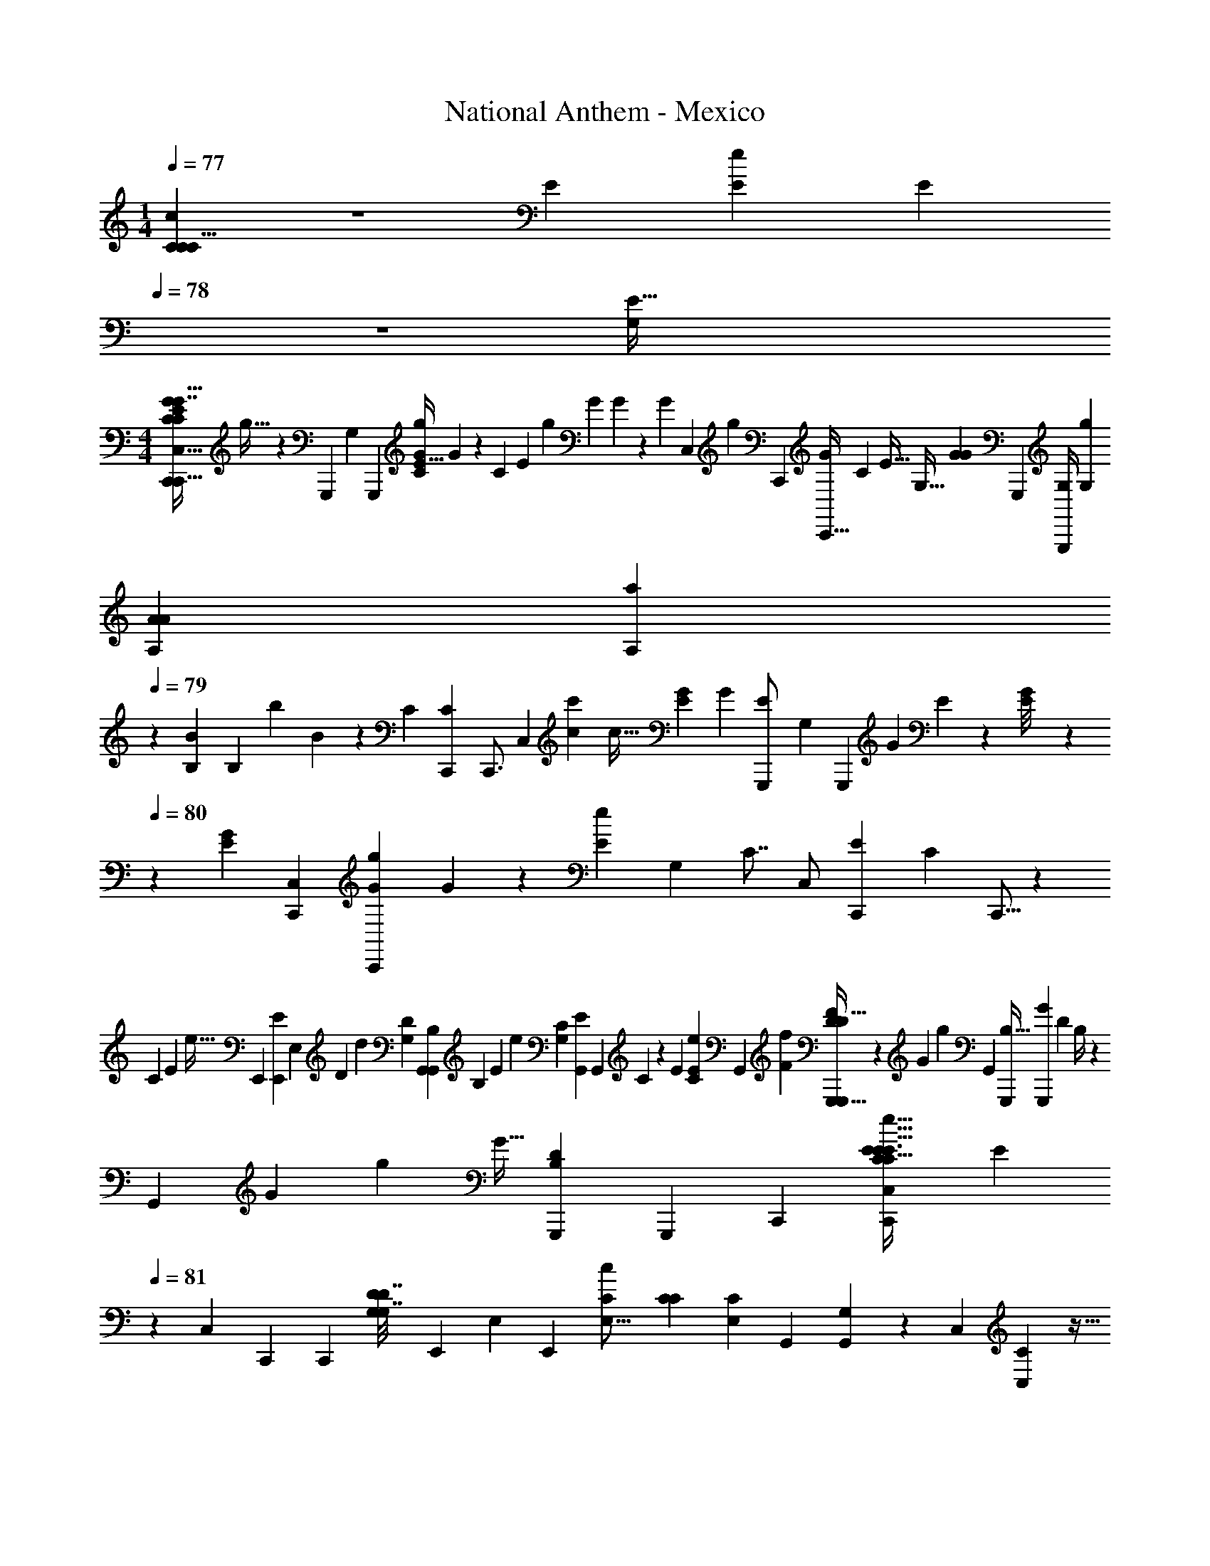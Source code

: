 X: 1
T: National Anthem - Mexico
Z: ABC Generated by Starbound Composer
L: 1/4
M: 1/4
Q: 1/4=77
K: C
[C5/12C7/12C5/8c9/14] z7/36 [z2/63E67/288] [z3/224E5/14e11/28] [z19/288E23/160] 
Q: 1/4=78
z71/288 [z/32G,259/96E109/32] 
M: 4/4
[z/32C,,9/14C,23/32E6/7C6/7G7/8G29/32C,,29/32C61/18] g27/32 z3/56 [z/112G,,,43/63] [z3/112G,35/48] [z/224G,,,13/14] [z/32E13/32C95/224G47/96g/] G5/14 z15/56 [z/56C13/56] [z/140E45/224] [z/160g11/60] [z/32G13/96] G5/48 z7/48 [z/144G95/112] [z/180C,29/36] [z/70g17/20] [z/224C,,95/112] [z/32C,,23/32G233/288] [z/32C8/9] [z7/8E29/32] [z/32G,11/32] [z/144G25/144G41/144] [z/180G,,,77/90] [z/120G,/4G,,,31/70] [z19/72g/3G,47/72] 
[z/36A11/72A,5/18A5/18] [z3/20A,3/10a11/36] 
Q: 1/4=79
z/10 [z/32B,5/14B5/12] [z/224B,29/96] [z/168b83/224] B/6 z25/168 [z2/63C303/112] [z/90C,,235/252C815/288] [z/160C,,3/4] [z/96C,173/224] [z/48c97/48c'61/30] [z15/32c65/32] [z79/160E683/288G383/160] [z/160G21/160] [z/96E23/160G,,,/] [z/36G,2/3] [z17/63G,,,239/252] [z/126G19/140] E23/180 z29/160 [G25/224E/8] z/140 
Q: 1/4=80
z43/180 [z5/126G5/6E8/9] [z/63C,50/63C,,50/63] [z5/252C,,185/252Gg181/180] G73/84 z/12 [z/84E17/42e11/24] [z/112G,83/84] [z/144C7/8] [z/180C,/] [z/120E13/35C,,3/5] [z/24C31/72] C,,5/16 z33/112 
[z/252C13/42] [z/72E11/36] [z/56e11/32] [z3/224E,,5/14] [z5/224E23/160E,,39/160] [z/4E,29/112] [z/112D219/224] [z/32d145/144] [z/32G,159/224D91/96] [z/16G,,7/10G,,7/9B,11/12] [z27/32B,43/48] [z/96E53/96] [z/84e53/96] [z3/140G,61/70C15/14] [z/120E59/180G,,37/40] [z/96G,,145/168] C121/288 z55/252 [z/252E23/112] [C47/144E103/288e103/288] [z/80G,,121/144] [z3/160F137/140f163/160] [G,,,27/32G,,,83/96F215/224D281/288D65/32] z13/112 [z3/140G25/56] [z/120g89/180] [z/96G,,7/24] [z/32G,,,77/160B,33/32] [z/32G3/10G,,,3/10] [z/32D71/288] B,/4 z33/112 
[z/56G,,37/112] [z/40G13/56] [z/160g7/20] [z/96G11/32] [z/84D2/9B,2/9G,,,29/96] [z47/168G,,,65/224] [z/24C,,7/24] [z/32C,2/9C,,3/10C17/28C11/16E3/4E31/32e31/32E31/32] [z3/32E61/96] 
Q: 1/4=81
z/3 [z/96C,55/168] [z/32C,,61/160] [z/4C,,/3] [z5/28G,3/14D3/14G,7/32D7/32] [z/63E,,9/28] [z/180E,53/144] [z3/160E,,63/160] [z/32E,25/16c359/224C415/224] [z/32C14/9C41/24] [z37/96E,487/288C487/288] [z/84G,,37/84] [G,9/28G,,22/63] z5/28 [z/63C,163/224] [C,107/144C223/288] z5/32 
Q: 1/4=80
z13/288 [z/252A131/126] [z/140E6/7] [z/35C131/160] [z/112c13/28c'121/224A,6/7] [z/144C43/112] [z/180A31/72] [z/70E17/40] [z/224A,,117/140] [z/32A,,83/96] c2/7 z19/56 
[z/56E9/56C3/16] [z/140A5/28c'73/224] [z/60c51/160] c4/21 z9/112 [z/80^G121/144] [z/120E123/160E4/5B,169/180] [z/168G79/96E,41/48] [z/224B,11/14] [z/32E,,83/96b33/32B17/16] [z/32E,,5/6] [z201/224B33/32] ^D/63 [z5/252_B,221/252=G67/72] [z/224_B61/140B,99/224] [z/32G43/96E137/288_b77/160E101/160G,233/288G,,141/160] [B7/20G,,7/12] z3/10 [z/60B7/20] [z/84B,11/60b3/8] [z/112E5/28G11/56] B5/32 z19/224 [z3/140^F23/28] [z3/160A,43/60] [z/16D,,233/288D,7/8=D383/224] [z7/288A89/96D,,15/16A31/32a31/32] [z/144A,55/63] [z/48F7/8] D49/60 [z/35^G,129/140] [z5/168=F61/70] [z/96F,115/168] [z/32^G31/96G55/96^g93/160F,,19/32] [z/16F,,17/28] [G,9/32F27/80D27/80] z67/224 
[z3/224G,13/56] [z/96F67/288] [z/48D2/9G19/84] [z/80G39/112] [z8/35g41/120] [z/63=G,219/224] [z7/288C241/126] [z/32C,,27/32C,83/96C,,15/16E383/224] [z/32C21/32E3/4G,8/9] [z3/160=G131/160] [z/180=g19/20] [z2/45G263/288] 
Q: 1/4=81
z103/120 [z/96G103/96] [z/32C21/32C,23/32G217/288C,25/32c'15/8] [z/28C7/12E11/12c7/4] [z229/252c137/84] [z/180A,29/36] [z/120^D21/20] [z/168A,13/12] [z/224A,197/224^F,239/224] [z13/160^F,,265/288CD33/32C17/16] [z71/80F,,139/120] [z/80A,9/16a53/80A11/16] [A67/140A,3/5] z23/224 [z9/224=B,29/96] [z/84=b/4] [z/42=B/4B,4/15] B43/252 z23/144 
[z/16c33/32] [G,9/14C17/24G,,17/20C7/8G,,25/28E15/16G17/18c'27/28c31/32E31/32G17/16] z19/63 [z/180E167/252] [z/70e97/140] [z/28C59/84G,,,] [E11/20G,,19/24C4/5G,,,5/6] z13/140 [z3/224F53/168f5/14=D31/28] F31/160 z7/80 [z/48B,33/32] [z/96G,55/72] [z/32G133/160g191/224B,281/288] [D7/9G,,7/8G25/28G,,13/14] z23/144 [z/144f49/144] [z/180D53/144] [z/70F/4F3/10] [z/224G,,,13/14] [z/16D89/288G,,,185/288G,,217/288] G,,13/96 z/18 [z/36E89/288] [z3/32E7/32C5/16e5/16C7/20] G,,/8 z/16 [z/96D37/96] [z/120d65/168] [z/180G,71/180] [z/144G,23/72] [z7/80D/4] [z17/70G,,23/80] [z3/224E,205/84] [z/96C,,221/224] [z/84C,,23/24] [z3/140C,99/112C583/224c597/224] 
[z/120C403/160] [z/24E,115/96] [z15/16^C,17/10A,31/18=C,13/7] [z/32C,31/32] [z/32C121/288E95/224C,151/224C217/288] G7/18 z17/72 [C7/40G3/16E3/16] z13/90 [z/72C17/18] [z/96G,101/120G,,101/120G11/12E67/72] [z157/160G,,95/96] [z/120E71/120E,,] [z/168E,59/72] [z/224E,127/224e141/224E19/28] [E87/224E,,215/224] z39/224 [z9/224F57/224] [z5/126G,61/224] [z/72g7/18] [G/4G3/8] z3/40 
[z/120E147/40G319/80] [z/96D,,7/24C41/12] [z/32C,73/288C,,47/96c199/224] [z19/32c'27/32c27/32E11/12G13/14C19/20] [z5/288D,,11/32] [z2/63C,85/288] C,,59/224 z11/288 [z5/252E,,71/144] [z/224E,121/252] [z/32c55/96c'93/160] [z/32c3/10E,,/3C/] [G113/224E113/224] z3/112 [z/48G,41/112] [z5/84G,,11/48] [z/140G,,5/14] [z/160c'11/60] [z/96C17/96c17/96G7/32] [c/6E5/24] z2/21 [z5/168c23/28c'145/168] [z/96C151/168] [z/32C25/32] [E19/28G13/18c13/16C,27/28C,] z5/21 [z/84C7/12E59/96A31/48c17/24] [z9/224c'71/112] [z/32c7/16A,157/160] [z/32A,,7/8] [z53/96A,,31/32] [z/96D7/36d'37/96] [z3/224D53/288d83/224] d5/28 z11/84 [z/84^G40/21] [z/63E3/e'345/224] [z/180e14/9] 
[z/70B,239/180] [z/224G39/28] [z/32E,17/32E319/224] [z/5E,,15/32E,,19/32e47/32] [z31/70B,17/15] [z/140E,17/126] [z/10E,,/5] E,,3/20 z7/120 [z/24E,11/48] [z/32E,,/5] E,,7/32 z7/36 [z/72d26/63] [z/96E,,23/72d'85/168] [z/32E,73/288E,,9/32d/] [z/32G/3] [z9/224B,9/32D51/160] D29/84 z/84 [z/112C53/28] [z/80A49/48] [z/120E97/140] [z/168A,,,35/48] [z/224E81/112c73/84c'51/56] [z/32C25/32A,183/224A27/32c29/32] [z/18A,,,25/32] A,25/36 z/6 [z/48^D16/21] [z/144D23/48^F31/32] [z/180C133/288^G,,,277/288] [z3/160c3/10F7/15G,,,91/120] [c/c'17/32^G,27/32] z3/32 [z/112D19/80F/4] [z/14C8/35] [z3/224c'45/224] [z/32c17/96] c5/32 z19/224 [z/112C205/224] [z/144E99/112=G99/112] [z/180E125/144] 
[z/120C319/180] [z/168c'25/24G203/72] [z/224c31/28] [=G,117/160=G,,,25/32G,,,215/224c37/32] z33/160 [z5/224G,,,35/32] [z/112E101/140] [z/48e79/112] [z/96G,,59/72] [z/32E121/288] [z/14C5/16E3/8G,,13/18] [z43/84E31/56] [z5/84C5/21E23/84] [z/140a43/140A9/28] A31/160 z11/96 [z/168=D23/48G97/96] [z/224G,139/168] [z/32D159/224B,25/32B,] [z/28G,,2/3G,,,29/32g13/14G15/16] 
Q: 1/4=80
z25/28 [z/112=F19/70F37/126f9/28] [z/144D27/112] [z/72G,,35/36] [z/96D41/120] [z/32G,,19/32] [z/32G,,21/32] [z/32G,,/8] 
Q: 1/4=79
z11/80 [z/20C53/160] [z/10E7/32E/4e3/10C5/14] G,,4/35 z/28 
Q: 1/4=78
[z/32G,7/18] [z/224D5/16] [z5/252d9/28G,97/224] [z29/288D7/36] [z7/32G,,61/224] [z/72C67/24] [z5/288c347/126] [z/96C,,143/160C87/32] [z/48C,,59/96] [z/16E,209/80] 
[z/32G,/3E,/3E,3/4] [z15/32A,481/224^C,37/16] 
Q: 1/4=79
z3/7 [z/112E,109/56G,109/56] [z/144C,,27/16] [z5/252C,,287/144] [z/224E23/14] [z/32C13/8G,261/160] =C,23/32 z41/32 [G/4G5/14] z9/28 [z2/21G47/224] G/6 z11/84 [z/224B,,,449/224] [z/32D191/224] 
[z/20G19/24F13/16G23/28B,,31/32B,,29/16] [z/80B,143/40] [z7/48D185/48] 
Q: 1/4=80
z49/72 [z11/180F131/45] [z/120B,107/140] [z/24G,35/48] [z9/20G11/24G11/24D7/9F11/14] [z/120d17/40] d67/168 z11/224 [z/96c87/160] [z/84F47/60] [z/112D27/35] [z3/112G,,G,,211/112] [c13/28G,,,53/28] [z/112B33/70] B5/16 z/8 [z/72F39/56] [z/36D11/18] [z10/21A47/96A19/36G,65/96] [z3/224B139/252] B5/16 z21/160 [z/140E103/120] [z2/63C,,59/168G17/21C93/112E419/140] [z/252C,13/36G209/72] [z/42C153/56] [z/84c43/21] [z/112c443/224] C,41/144 z17/126 
[z/56C,,5/14] [z3/56C,,27/56] C,,22/63 z19/288 [z/160E,,5/16] [z/20E,,29/60] [z/60E,,11/35] [z/84E13/21] [z37/126G31/42C3/4] 
Q: 1/4=81
z/9 [z/96G,,11/21] [z13/288G,,51/224] G,,73/252 z5/28 [z/56E157/168G,157/168] [z/32C,19/32G23/32C,77/72] [z5/96C,235/288] G151/168 z2/63 [z/90E53/72] [z/60C,23/30] [z/48C17/24] [z/80C89/144C,,57/80] [z/20C,,169/180] E15/32 z/8 [z/160E33/160] [z/40E11/40] [z/32G11/72] G5/32 z7/80 [z/60G,,,79/90] [z/24G17/24] [z/96E35/48] [z/32E17/32G,117/160] [z/32G23/32] [z167/288G,,,107/160] 
[z2/63F49/288] [z/28D19/112] [z11/252D11/56] F23/180 z17/180 [z/180F17/36] [z3/160G,,17/20G,,163/160] [z/32D103/224F17/32] [z3/7D15/32G,,19/28] [z/112F22/63] [z/80A5/16] [z/20F2/5] A7/24 z/24 
Q: 1/4=82
z2/21 [z3/140A57/112] [z/120F61/120] [z/168G,115/168G,,,71/72] [z/224F83/168] [z/32G,,,25/32] [z3/7A13/28] [z5/168G73/140] [z/96E13/24] [G35/96E103/224] z7/60 [z/70G83/160G,,19/30B4/5] [z/224G59/84] [G,7/16G,,77/160B169/288] z/4 [z/96B,,7/32] [z/48F23/96F25/84B,,,29/96] [z/80A13/80] [z/120B,,,/5] [z17/72A/4] [z5/252E401/252] [z/224E229/140G193/112] [z/32G27/16] [C,,6/7C,29/32C,,13/14] z9/112 
[z/80E,,137/144] [z3/160E,,33/35] [z/32C141/160] [z7/12E,13/16G,13/16] [z5/84D5/21D13/36] [z5/112F43/140] [z11/48F/4] [z/84G,,/3G,,25/48G,,,53/96] [z5/168C99/112] [z/96E] [z/32C] [z4/7E5/8] [z/84G,,39/140] [z/15G,31/96] [z23/80G,,7/20] [z/48E,,23/48E25/48] [z/96E,/3G17/48] [z/16E,,13/32E69/160] G5/16 z/4 [z3/224C,9/32] [z/56E27/140E9/28] [z/56G,,9/32] [z/140G25/168C,,43/140] G3/20 z19/120 [z/96G59/72B,,] [z/32D123/32F125/32] [G25/32F4/5D13/16B,,59/32B,,,63/32] z27/160 
[z/120G13/35] [z/168B,79/96] [z/224G,17/35] [z43/96G17/32F25/32D233/288] [z/24d3/8] d43/96 [z/96G,,539/288] [z/48c25/48G,,59/60] [z/80F13/16D27/32] [z/20c/] [z2/5G,,,19/10] [z11/160B31/60] B53/160 z17/160 [z/96A117/224B,27/32] [z/30G,17/24] [z3/160A63/160] [z69/160D217/288F83/96] [z3/80B31/60] B3/8 z7/80 [z/160C,,171/160] [z/96C,,251/288C213/224] [z/84E95/24] [z3/140C,99/112] [z/120c61/120] [z/c55/96E35/48C151/168] [z/96G13/24] G31/96 z7/72 [z/36G2/3] [z/84C41/96] [z/63C,,107/224] [z/72e71/36] 
[z/96C,5/12] [z/32G7/16E15/32] [z19/32e15/8] [z/160B,7/32] [z/90^G59/160] [z/72D31/126] [z/56G/6B,,7/24] [z3/224B,,,9/35] [z/96D13/96] E/9 z11/90 [z3/80A137/70] [z/80D3/16A,,,107/112] [z/120A117/140] [z/168E19/24C11/12] [z109/112A,,167/168A,123/112] [z/80d37/80C,99/112] [z/120E107/140] [z/96A59/72C,,101/120C,,119/120] d13/32 z/24 [z/12c43/84] c7/24 z13/120 [z/60=G169/90] [z/84D179/60] [z/112B65/126D,131/168D,,107/126] [z/80D7/4G57/32] [z/70B83/160] [z19/42D,,6/7] [z5/96c19/84] [z5/32c37/160] [z7/72B19/72] [z11/72B71/288] [z/40_B/] [z/35D,37/45] [z3/140D,,145/168] [z/20D,,61/70] 
[z5/14B7/18] [z25/224=B83/140] [z87/224B43/96] [z5/84^F128/63A263/126] [z/48D,5/6D,,43/48] [z/80d33/32] [z/120D,,69/80] [z/96F89/120] [z/32D159/224A159/224] [z/4d27/28] 
Q: 1/4=81
z13/20 [z/60F59/140C19/40] [z/84A19/48C31/30] [z/112D,177/224] [z/80c83/112] [z3/160D,,163/160] [c/D,,33/32] z3/16 [z/96F17/96] [z/48A4/21] [z/80C7/32A/4] A/5 z2/45 [z/180B,367/126] [z3/160D173/60G29/10G117/40] [z/32G,,,] [z/32G,,B,93/32D47/16] [z/224G63/32] [z5/56G,,,223/224] 
Q: 1/4=80
z27/32 [z/32G,,/] 
[z/32G,5/16G3/8G,,17/32] G,,37/96 z13/48 [z/48G15/112G,,15/112] [z/96G,,31/168] [z/288G,31/224] G,,/6 z/9 [z/32G,,G,,29/28G,,31/28] [G25/32G,15/16] z/8 [z/48G13/32] [z/96g73/168] [z/16G87/224] G73/224 z19/84 [z/42G7/36] [z/252g3/14] [z2/63G11/36] G5/28 z2/21 [z/48G79/84] [z/32g15/16] [z/32^D,,117/160G265/288] [z/3D,,19/28] 
Q: 1/4=81
z/9 [z7/288^D13/72G37/180] [z/32G,53/160D11/32] [_B,2/9^D,2/9B,/4G,/4] z17/72 [z/168G61/96] [z/224g89/140] [z/32_B,,5/8] 
[z2/9G5/14B,,/] 
Q: 1/4=82
z13/63 [z/112D,3/14] [z/32G,17/80B,7/32] [z/32B,9/32D9/32B,9/32D89/288G31/96] [z/7G,5/16] [z5/112G4/21] [G5/48g15/112] z7/48 [z/80D,,11/16G121/144] [z/120D,,11/20] [z/24g41/48] [z7/18G19/24] [z/90D,16/63] [z/160G,9/40] [z/32B,53/224D29/96B,29/96G91/288] [z/144B,49/144D11/32] G,16/45 z17/160 [z5/224G203/288] [z3/140g101/140] [z3/160B,,11/20B,,93/160] [z13/160G13/32] 
Q: 1/4=81
z61/180 [z/252D,19/90] [z/140B,55/252] [z/60G,19/90] [z/84G,/3D/3] [z3/140D/4G/4B,2/7] [z7/40B,13/60] [z/56^g3/8^G3/8] [z2/7G33/112] [z3/140D,,55/84] [z3/160_B21/20_b173/160] [z/32D,,167/224] [z7/16B31/32] [z/144D29/80G,43/112] [z/72D,25/126B,43/126] [z/168B,31/168=G25/96] [z/224G,5/28D41/168] B,23/96 z25/96 [z/32^d49/32^d'423/224] 
[z/32B,,3/5d27/14] [z81/224B,,121/224] [z/42G25/168D11/70] [z/84B,2/15D,5/24] [z/14B,3/14G,3/14] [D5/14B,5/14G,5/14] z/7 [z2/5D,,15/28D,,13/14] [z/35D,/4] [z/63B,51/224G,51/224] [z/72D/6] [z/96B,/8G31/168] [G,55/224B,/4D73/288] z17/84 [z/84G17/24] [z/28=g101/140_B,,,23/28] [z/224G15/28] [z/32D101/160] [z/32D21/32] [z37/96B,,9/16] [z/48D,13/48] [z5/32G,23/112B,13/48] [z3/224B19/96] [z/56b5/28] [z/56G9/40] [z/42G2/7] B/8 z/6 [z/96B35/48] [z/32=F,,135/224] [z/32G2/3G19/28B5/7b13/18] [z61/96F,,215/288] [z/84=F2/15^G7/48] [z5/168^g37/224G37/224] F17/120 z11/140 [z/112F121/224] [z/80F,,137/144] [z/120g73/160] [z/168G79/168F23/48G13/24=D59/72] [z/14B,11/14^G,205/252] 
[z8/21F,,57/70] [z/84c'3/8] [z/112c61/168] [z/144G43/112] [c11/36G/3] z5/32 [z5/224G17/32] [z3/140G29/63c41/84c'/B,,,131/168] [z/20c83/160] [z2/5B,,,15/32] [z/160B22/45] [z/96=G79/160] [z/48G/] [z/16b/] [z11/28B7/16] [z/140=d157/224] [z/160=d'111/160] [z/96G,29/32D29/32] [z/84B17/24B,11/12] [z/112B71/112] [z3/112B,,,29/32] [z/224B,,,19/28] d101/160 z/40 [z/56^G13/40] [z3/224c'2/7] [z5/224c/4] [z5/168G51/224] [z5/24c/4] [z/84B79/48=G101/60] [z/63D,,89/168D,,87/140b139/84] [z/18G493/288] [z11/28B13/8] [z3/224D,5/14] [z/96B,37/96] =G,/3 z3/20 [z/160B,,11/20] [z101/224B,,,5/8] 
[z/56D,15/56] [z/6G,/4B,17/56] [z/48^G3/8F3/8] [z/48g41/112] [z/15G5/21] [z9/40F4/15] [z/56^D35/32] [z/140=G41/56] [z/160=g37/45] [z/96D213/224] [z5/96D,,7/12D,,61/84] [z121/288G199/224] [z/252D,43/144] [G,43/140B,53/168] z13/60 [z/84G11/24] [z/112g13/28G41/84B,,103/168] [z3/32G37/80B,,,31/48] G5/16 z7/96 [z/84D,25/84] [z37/224G,11/56B,29/112] [z3/224G11/32] [z/56G9/28] [z/56g/3] [z/14G13/56] [z25/112G33/140] [z/80^G23/48] [z/70^g67/140] [z/224G99/224] [z/32=D,,135/224] [z/24G9/20D,,13/18] [z65/168G11/24] [z/112=g23/28] [z/48=G37/48] [z/24G59/72] [z15/32G19/28G23/28] [z/32D,,67/96D,,7/8] [z/32=F,17/20=B,7/8] [z3/8G,13/16=D,13/16] 
[z11/288G117/224g87/160] [z/72G41/90] [z/24G17/48] G3/10 z9/70 [z/112^G65/126G4/7] [z/32^g/] [z/32G103/224G111/224=B,,,217/288] [z5/12B,,,5/9] [z/36=g29/36] [z/180=G127/180] [z/120G59/80] [z/24G17/24] [z11/24G7/8] [z/168D,115/168B,89/120] [z/224F,5/7] [z/32G,11/16B,,,71/96] [z2/5B,,,7/9] [z/60G67/120] [z/24g7/12] [z/96G5/12] [z/32G11/32] G3/8 
Q: 1/4=82
z5/56 [z/224C,,81/112c'41/28c373/252] [z/32C,29/32] [z11/24C,,11/16c17/12] [z/96D37/168G29/120D271/168] [z47/96G25/16] [z/96G113/120D47/48] [z/32G,25/32] [z5/12G,,2/3G,,3/4] 
[z/84d47/96] [z/63d'41/84] d115/288 z13/288 [z5/288^d'77/72] [z/32^d] [z/80C,,49/48] [z/120d163/160C,,173/160] [z67/168C,] [z/14D53/224G23/63] [z/112D19/70] [z7/16G23/48] [z/24D7/16C27/56] [z/84D29/36] [z/63c'43/112c93/224] [z/18C259/288] c3/8 z17/72 [z/72c'/6] [z/40c11/72] [z/60D17/120] [z/30C7/48] c11/70 z/28 [z/42c'41/56] [z/30c23/42] [z/70^G,,,121/70] [z/224D23/56^G,,205/252] [z/32D89/288c9/16] [C3/10G,,,63/32] 
Q: 1/4=81
z4/45 [z/90C7/18] [z/160d7/20] [z7/160D11/32] [z/120C3/10] D55/168 z9/140 [z/40D19/60] [z3/40d/3] [z/20C3/10C3/10] [D9/32^G,8/5] z17/224 [z/56D47/84] [z/16d21/40] 
[z/80C49/144] [z/70C3/10] D11/28 z11/224 [z/96f159/160] [z/48F59/60G,,,37/21] [z/80=D137/144] [z/120D29/30] [z/24G,,43/24] [z11/12F23/24] [z/48^D41/60d41/60G,59/60] [z/48C69/80] [z/96D13/24] [z135/224C3/4] [z5/224F65/168] [z19/224f5/16] [z51/224F67/252] [z5/224g17/16] [z/112=D283/140] [z/144=G,99/112=G,,99/112B,145/144] [z7/288G62/63] [z/32G,,199/224] [D25/32_B,15/16G31/32] z33/224 [z/112F,13/14G316/63] [z/80F,,27/32] [z/70=B29/30] [z/224=b211/224] 
Q: 1/4=80
[z/32F,,191/224] [z/32B7/8D11/12] G215/288 z29/252 
[z/42c'141/140c227/224] [z/24C13/12] [z/168^D,,41/48^D,113/120D,,71/72] [z/224G183/224] [z/32C91/96] [z5/32c11/12] 
Q: 1/4=79
z211/288 [z/252=d31/36] [z5/112=d'151/168] [z/48F35/32] [z/96=B,,19/24] [z/32B,,,27/32B,,,95/96] [z/7B,,17/32G3/4d19/24F7/8] 
Q: 1/4=78
z27/56 B,,13/40 [z/70^d'83/160] [z/224C,435/224] [z/32^d9/16A,15/8^C,31/16] [z/32d15/32^D31/20C,,16/9D13/7G13/7C,,2] [z7/16=C,551/288] [z15/224c137/288c'111/224] [z29/70c13/28] [z/120B9/20] [z7/96b13/24] [z89/224B7/16] [z3/140c65/126] [z/20c'89/180] c13/32 z11/288 
[z/180^F13/18=D457/288] [z/120C319/180] [z/96=d25/24=d'103/96] [z/32^G,23/32G,,,83/96^G,,199/224] [z/28C27/32D6/7G,,,7/8F8/9] [z107/140d223/224] [z27/160F77/60] [z/32G,,,] [z/32D2/9C/3F13/32c3/7c'4/9G,,23/32G,11/14] [z7/288c103/288] [z91/144G,,109/144] [z5/144c5/16c'11/32] [z/36C7/36c5/18] [D/6F/5] z/12 [z/32=G,13/18=G,,,6/7B,D=G,,G49/18] [z/224=B,147/160G521/224g775/288] [z5/252D45/28] G,,7/9 z/8 [z/96G19/72] [z/32G,,,43/96] [z/20G,5/18G,,,7/16G9/20] G,,31/80 z23/112 [z3/224G3/14] [z/32G,,,13/96] [z/80G,5/32G,,,19/112] [z/20G27/140] G,,/8 z3/40 
[z3/160G,,,47/40] [z/32G17/16G313/288G,,,131/96] [z/20G,33/32] [z/30A,39/20^C,39/20] [z2/21G,,139/96] 
Q: 1/4=77
z131/168 [z/168C115/168] [C13/28c37/56] z11/56 [z/32E7/32] [z/96e11/32] [z29/96E3/8] [z/32C,,11/16G199/224] [z/32=C,17/28C,,3/4E5/6C5/6G,27/32G6/7E7/8G,7/8C8/9] 
Q: 1/4=78
g27/32 z3/32 [z/32G11/32g13/32G,,71/96G,,,217/288C27/32E191/224] [G,3/7C4/9G9/20G,9/20E11/24G,5/6] z11/56 [z/56G11/56] [z5/112g13/56] [z/80G,13/80] [z/120E7/40] [z/168C/6] G19/140 z17/180 [z/180C,205/288] 
[z/120C,,59/80g127/140] [z/96G85/96] [z/32E199/224] [z/32G,7/9C,,7/9C5/6G,17/20] [G77/96E185/224C185/224] z2/21 [z5/168G,,101/140] [z/96G,,,59/72] [z/32G11/32g79/224G,9/16E] [z5/32G,2/9G/4G,11/12C13/14] 
Q: 1/4=79
z3/32 [z/36A,7/32] [z/288A41/144] [z3/160a73/224] [z37/160A23/90] [z/32B,9/32] [z/48B31/80] [z/60b37/96] B11/40 z/32 [z/96C89/32] [z/48C,17/24] [z/144C,,13/16C,,69/80] [z/72c583/288] [z/96c'2] [z207/224c191/96] [z/140E103/112] [z/60G83/80] [z/36G,,,29/36] [z7/288G,41/90] [z/32G,,,25/32] [E3/28G/8] z43/252 [G29/252E11/90] z4/21 [E/6G/6] z5/28 [z/112E247/224] [z/144E99/112G29/32] [z/180C125/144] 
[z/120C,,43/60] [z/168C,55/96G97/96g97/96] [z/224G20/21] C,,67/96 z/4 [z/84C,17/36] [z3/140C,,25/56] [z/120E3/10e23/60C,,11/20] [z/96G,41/120C5/12] [z/32E11/32] [z19/32C9/10G,15/14] [z3/224E,7/32] [z/252G,15/56] [z/72C53/252E61/180] [z/56e19/56] [z/28E,,59/224E,,23/84] E51/224 z/32 [z/48G,79/112G,,7/8d17/16] [z/168D71/72] [z/224B,225/224] [z7/96G,,25/32D103/96] [z7/8B,89/96] [z/48E5/8] [z/32G,19/32e89/144] [z/32C3/8G,,149/160C33/32G,,17/16] [z2/7E3/8] 
Q: 1/4=80
z19/56 [z/56C11/32E5/12] [E73/224e5/14] 
[z/32=F29/32f33/32] [G,,9/20G,,,6/7D7/8G,,,8/9F31/32D31/32] z89/180 [z7/288G97/288] [z/32G35/96g/B,17/32] [G,,/4G,,,2/7D5/16B,5/16G,,,/] z7/20 [z/140B,69/160] [z/252G,,15/56] [z/72D13/45] [z/56B,13/40g13/32G13/32] [z/140G,,,33/112] [z/60G39/140] [z7/24G,,,29/96] [z/96C,19/72] [z/32C,,73/288E157/160] [z/32C11/16E13/18C3/4E4/5E31/32e] C,,71/288 z/6 [z/72C,,95/252] [z/24C,3/8] [z/4C,,13/32] [z/36G,7/32G,7/32D/4] [z11/90D55/288] [z7/120E,,7/20] [z/96E,31/96C289/168] [z/32E,,5/16C151/96] [z/28c39/28C31/18E,16/9] [z5/252E,335/224] [z23/72C55/36] [z3/56G,,/] [z5/168G,19/70] G,,5/12 z/56 [z13/252C,181/252] [z/72C107/144] [z55/72C,59/72] 
Q: 1/4=81
z53/288 [z/96A101/96] [z/84c'7/12C47/60A,59/60E37/12] [z/112A17/42E59/140C3/7] [z/80c23/48] [z/20A,,143/160] [c5/18A,,23/24] z91/288 [z/160C5/32A7/32] [z/90E3/20] [z2/63c'61/180c25/72] [z25/168c45/224] 
Q: 1/4=80
z17/168 [z/42^G127/140] [z/36B,85/84] [z/72B181/180b181/180] [z/24E,,163/168] [E13/18E,,4/5E,5/6B,25/28G29/32B31/32] z/6 [z/252_B,131/126] [z/28=G43/42] [z/112G,,50/63] [z/144_B9/16] [z7/288_b11/18] [z/32G,31/32] [z/32B9/28B,7/18E5/12G,,8/9] G89/224 z11/56 [z/56B,5/24] [z3/224E/4G9/35] [B5/32B5/16b3/8] z7/48 [z/168A,101/120] [z/224=D,6/7^F25/28] [z/32D133/160A,215/224A31/32=D,,31/32A95/96F33/32D293/160] [D,,8/9a23/24] z5/126 
[z/112^G103/168] [z/80^g71/112] [z/120^G,29/80] [z/168G,157/168] [z/224G47/140] [z/32D61/160F,,233/288F,,13/16=F17/16] [F9/28F,8/9] z9/28 [z3/224F19/112G,29/140D13/56] [z/96G3/16] [G11/42g29/96] z9/224 [z/32C,,207/224=G215/224=g95/96] [z/32C3/4C,6/7G29/32=G,19/20C,,27/28G,E27/16] [z3/160E25/32] C27/35 z3/28 [z3/140c27/14c'109/56] [z/120C101/120G121/120] [z/168C5/6] [z/224C,17/28] [z/32C,133/160c293/160] [E17/28G19/24C23/28] z41/140 [z/60^F,,139/90] [z/48^D9/8^F,29/24] [z/144A,33/32C43/32] [z7/288A,7/9] [z/32F,,473/288] [z/32A,11/14C49/32] [z65/96D313/224] 
Q: 1/4=79
z13/72 [z/90A97/144] [z/60a111/160] [z/48A59/96A,65/96] 
[z19/112A,29/48] 
Q: 1/4=78
z29/252 
Q: 1/4=77
z23/72 [z/48=B,47/168=B29/96] [z/112=b23/80] [z/84B,37/168] B13/60 z17/160 [z/96c17/16] [z/48G,,53/60] [z/144G,71/112] [z/18G,,185/252] [z11/28C7/10C19/24c7/8c'29/32G31/32E31/32EG] 
Q: 1/4=78
z13/28 [z2/63E165/224] [z5/288e53/72] [z/32G,65/96G,,27/32] [z/80E3/8G,,121/144] [z3/160C4/5] [z59/96C199/224] [z/60F31/96f29/84] F31/140 z/14 [z3/224G141/140] [z/96B,7/8g] [z/84=D47/60G,,31/36G] [z/112D101/140B,145/168] [z/80G,145/144] G,,,139/180 z/6 [z/252D13/36] [z/140F83/252] [z/160f7/20] [z5/224D11/32] [z/112F47/168G,,23/28] 
[z/32G,,,73/80] [z/32G,,,117/160] [z/24G,,3/28] 
Q: 1/4=77
z7/48 [z3/112E5/16C5/16C53/144] [z/28e71/224] [z/36E7/32] G,,29/252 z11/168 
Q: 1/4=76
[z/24A,79/168] [z/32D7/18] [z/96d89/224] [z7/120D13/72G,65/168] [z11/40G,,3/10] [z/72C67/24] [z/252C,41/45c403/144] [z3/224C,,79/84C257/112] [z/96C,,31/32] [z/30E,49/48] [z3/160^C,133/60A,78/35G,51/20] [z13/160=C,431/224] 
Q: 1/4=77
z3/5 
Q: 1/4=78
z17/70 [z/28C,67/70] [z3/140C99/112] [z/120G13/35C23/60] [E/3C,79/96] z23/72 [z/72C67/288] [E3/16G5/24] z/8 [z/144G,7/8] [z5/252G,,35/36] [z/224G,,25/28] [E159/224G217/288C25/32] z67/252 
[z/72E23/36E,43/45] [z/96E17/48] [z/32e93/160E59/96E,,265/288E,,157/160] [z9/16E17/28] [z/112G13/32] [z/28g3/7G569/168] [z/28G/7] G29/140 z7/180 [z/36E55/18] [z/48C263/96] [z/80C,29/80] [z/120E37/40] [z/168C11/12] [z/224G51/56] [z/32C,,43/96c149/160] [C,,5/14c5/6c'17/20] z15/56 [z/56C,/4] [z5/112C,,2/7] [z27/112C,,37/144] [z9/224c4/7c'79/126] [z/32G3/8E87/224E,43/96E,,/] [z/6c/4C3/8E,,7/16] 
Q: 1/4=79
z11/24 [z/56G,,9/32G,17/56G,,3/8] [z/140c4/21c'/4] [z/160C/5] [c35/288E31/160G45/224] z13/72 [z/96c101/120c41/48] [z/32c'83/96C141/160] [E13/18C7/9G13/16C,9/10C,] z31/144 [z/80c'5/8c71/112] 
[z/120A,71/70A,,163/160] [z/168A7/8] [z/224c39/112C107/252] [z/32E59/96D133/160] [z4/7A,,31/32] [z/84d'75/224d5/14] [z/36D/6] [z17/252d29/144] 
Q: 1/4=78
z/4 [z3/140e'191/126e345/224] [z/120B,223/160] [z/168^G239/120] [z/224E,15/28E9/7e61/42] [z/32E,,/E,,9/16G131/96E841/288] [z17/28D41/24] [z/56E,,/7] [z/32E,,/8] E,5/32 z5/48 [z/30E,,23/96] [z/70E,27/140] E,,43/224 z25/96 [z/48E,,11/36] [z/48d'25/48d9/16] [z/96E,,11/48E,/4D61/168G67/168] [z3/32B,5/16d87/224] 
Q: 1/4=77
z41/112 [z/63C323/112] [z/72c61/72] [z/96C19/24c'11/12A,,,67/72] [z/32E151/224A,233/288c199/224A29/32] [z5/16A,,,7/9] 
Q: 1/4=76
z19/32 [z5/224^F97/96] [z/112^D27/28] [z/144^G,121/144] [z/180F31/72] 
[z/120D17/40] [z/96C73/168] [z/32c77/160c'/^G,,,7/8G,,,157/160] c/4 z13/36 [z/72D2/9c'67/288] [z/56F13/56] [z5/112C5/28c4/21] [z/32c7/48] 
Q: 1/4=75
z65/288 [z5/252c277/288c'181/180] [z/224=G,,,11/14=G73/84] [z/32E233/288G,,,233/288E27/32C191/224G199/224] [z/8=G,23/28c] 
Q: 1/4=74
z/32 
Q: 1/4=73
z173/224 [z/112E39/56e39/56] [z/144G,,,47/48] [z/180E277/288] [z/20E7/20C59/80] [z/32G,3/4G,,,15/16] [C89/224E137/224] z6/35 [z/90A31/140] [z/72A31/126A47/144a47/144] C3/16 z/16 
Q: 1/4=72
z/24 [z/84=D47/60] [z/112G13/14] [z/80B,13/16B,15/16g47/48] [z/120D109/180G,,143/160G137/140] [z/96G,,89/120] [z17/32G,117/160] 
Q: 1/4=71
z11/28 [z/42D83/252] [z/84G,,5/36] [z/112D37/126] [z/80G,,,31/32] 
[z/120G,,37/40] [z/168G,17/24] [z/224=F3/14] [z21/160F31/96f53/160] 
Q: 1/4=70
z/10 [z/120C53/160] [z/24C41/120] [z/36E3/16E11/36] [z/288e11/36] G,,19/160 z/10 [z/32G,15/32] [z3/160G,119/288] [z/30D29/120D61/180d7/20] G,,7/36 z29/252 [z/42C703/224] [z/84C,,37/48C,,31/36c37/12] [z/63C,50/63E,173/168] [z7/288G,37/72E,151/288C889/288] [z/32^C,57/16A,115/32] [E,11/12G,47/16] [z/48C,,197/96] [z/80E,235/112G,101/48] [z3/160G,41/20] [E65/32C65/32C,,199/96] 
